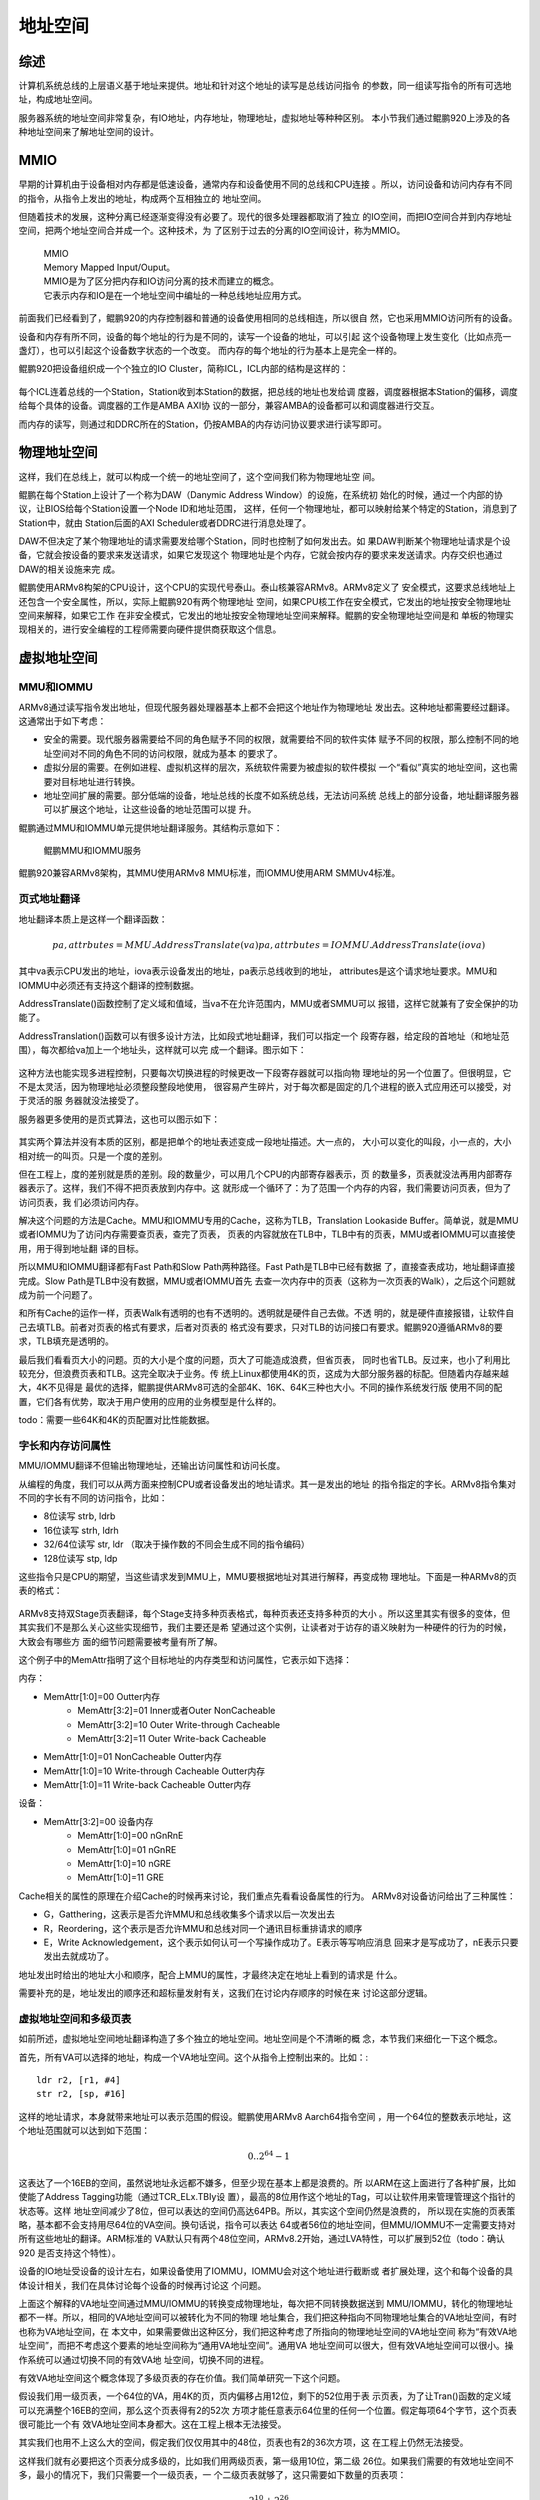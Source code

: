 .. Copyright by Kenneth Lee. All Right Reserved.

地址空间
========

综述
----

计算机系统总线的上层语义基于地址来提供。地址和针对这个地址的读写是总线访问指令
的参数，同一组读写指令的所有可选地址，构成地址空间。

服务器系统的地址空间非常复杂，有IO地址，内存地址，物理地址，虚拟地址等种种区别。
本小节我们通过鲲鹏920上涉及的各种地址空间来了解地址空间的设计。

MMIO
-----
早期的计算机由于设备相对内存都是低速设备，通常内存和设备使用不同的总线和CPU连接
。所以，访问设备和访问内存有不同的指令，从指令上发出的地址，构成两个互相独立的
地址空间。

但随着技术的发展，这种分离已经逐渐变得没有必要了。现代的很多处理器都取消了独立
的IO空间，而把IO空间合并到内存地址空间，把两个地址空间合并成一个。这种技术，为
了区别于过去的分离的IO空间设计，称为MMIO。

        | MMIO
        | Memory Mapped Input/Ouput。
        | MMIO是为了区分把内存和IO访问分离的技术而建立的概念。
        | 它表示内存和IO是在一个地址空间中编址的一种总线地址应用方式。

前面我们已经看到了，鲲鹏920的内存控制器和普通的设备使用相同的总线相连，所以很自
然，它也采用MMIO访问所有的设备。

设备和内存有所不同，设备的每个地址的行为是不同的，读写一个设备的地址，可以引起
这个设备物理上发生变化（比如点亮一盏灯），也可以引起这个设备数字状态的一个改变。
而内存的每个地址的行为基本上是完全一样的。

鲲鹏920把设备组织成一个个独立的IO Cluster，简称ICL，ICL内部的结构是这样的：

        .. figure:: kunpeng920_icl.svg

每个ICL连着总线的一个Station，Station收到本Station的数据，把总线的地址也发给调
度器，调度器根据本Station的偏移，调度给每个具体的设备。调度器的工作是AMBA AXI协
议的一部分，兼容AMBA的设备都可以和调度器进行交互。

而内存的读写，则通过和DDRC所在的Station，仍按AMBA的内存访问协议要求进行读写即可。

物理地址空间
------------
这样，我们在总线上，就可以构成一个统一的地址空间了，这个空间我们称为物理地址空
间。

鲲鹏在每个Station上设计了一个称为DAW（Danymic Address Window）的设施，在系统初
始化的时候，通过一个内部的协议，让BIOS给每个Station设置一个Node ID和地址范围，
这样，任何一个物理地址，都可以映射给某个特定的Station，消息到了Station中，就由
Station后面的AXI Scheduler或者DDRC进行消息处理了。

DAW不但决定了某个物理地址的请求需要发给哪个Station，同时也控制了如何发出去。如
果DAW判断某个物理地址请求是个设备，它就会按设备的要求来发送请求，如果它发现这个
物理地址是个内存，它就会按内存的要求来发送请求。内存交织也通过DAW的相关设施来完
成。

鲲鹏使用ARMv8构架的CPU设计，这个CPU的实现代号泰山。泰山核兼容ARMv8。ARMv8定义了
安全模式，这要求总线地址上还包含一个安全属性，所以，实际上鲲鹏920有两个物理地址
空间，如果CPU核工作在安全模式，它发出的地址按安全物理地址空间来解释，如果它工作
在非安全模式，它发出的地址按安全物理地址空间来解释。鲲鹏的安全物理地址空间是和
单板的物理实现相关的，进行安全编程的工程师需要向硬件提供商获取这个信息。

虚拟地址空间
------------

MMU和IOMMU
```````````
ARMv8通过读写指令发出地址，但现代服务器处理器基本上都不会把这个地址作为物理地址
发出去。这种地址都需要经过翻译。这通常出于如下考虑：

* 安全的需要。现代服务器需要给不同的角色赋予不同的权限，就需要给不同的软件实体
  赋予不同的权限，那么控制不同的地址空间对不同的角色不同的访问权限，就成为基本
  的要求了。

* 虚拟分层的需要。在例如进程、虚拟机这样的层次，系统软件需要为被虚拟的软件模拟
  一个“看似”真实的地址空间，这也需要对目标地址进行转换。

* 地址空间扩展的需要。部分低端的设备，地址总线的长度不如系统总线，无法访问系统
  总线上的部分设备，地址翻译服务器可以扩展这个地址，让这些设备的地址范围可以提
  升。

鲲鹏通过MMU和IOMMU单元提供地址翻译服务。其结构示意如下：

.. figure:: kunpeng_mmu_smmu.svg
        :alt: Kungpeng MMU & SMMU

        鲲鹏MMU和IOMMU服务

鲲鹏920兼容ARMv8架构，其MMU使用ARMv8 MMU标准，而IOMMU使用ARM SMMUv4标准。

页式地址翻译
`````````````
地址翻译本质上是这样一个翻译函数：

.. math::
        
        pa, attrbutes = MMU.AddressTranslate(va)
        pa, attrbutes = IOMMU.AddressTranslate(iova)

其中va表示CPU发出的地址，iova表示设备发出的地址，pa表示总线收到的地址，
attributes是这个请求地址要求。MMU和IOMMU中必须还有支持这个翻译的控制数据。

AddressTranslate()函数控制了定义域和值域，当va不在允许范围内，MMU或者SMMU可以
报错，这样它就兼有了安全保护的功能了。

AddressTranslation()函数可以有很多设计方法，比如段式地址翻译，我们可以指定一个
段寄存器，给定段的首地址（和地址范围），每次都给va加上一个地址头，这样就可以完
成一个翻译。图示如下：

        .. segment_address_translation.svg

这种方法也能实现多进程控制，只要每次切换进程的时候更改一下段寄存器就可以指向物
理地址的另一个位置了。但很明显，它不是太灵活，因为物理地址必须整段整段地使用，
很容易产生碎片，对于每次都是固定的几个进程的嵌入式应用还可以接受，对于灵活的服
务器就没法接受了。

服务器更多使用的是页式算法，这也可以图示如下：

        .. page_address_translation.svg

其实两个算法并没有本质的区别，都是把单个的地址表述变成一段地址描述。大一点的，
大小可以变化的叫段，小一点的，大小相对统一的叫页。只是一个度的差别。

但在工程上，度的差别就是质的差别。段的数量少，可以用几个CPU的内部寄存器表示，页
的数量多，页表就没法再用内部寄存器表示了。这样，我们不得不把页表放到内存中。这
就形成一个循环了：为了范围一个内存的内容，我们需要访问页表，但为了访问页表，我
们必须访问内存。

解决这个问题的方法是Cache。MMU和IOMMU专用的Cache，这称为TLB，Translation
Lookaside Buffer。简单说，就是MMU或者IOMMU为了访问内存需要查页表，查完了页表，
页表的内容就放在TLB中，TLB中有的页表，MMU或者IOMMU可以直接使用，用于得到地址翻
译的目标。

所以MMU和IOMMU翻译都有Fast Path和Slow Path两种路径。Fast Path是TLB中已经有数据
了，直接查表成功，地址翻译直接完成。Slow Path是TLB中没有数据，MMU或者IOMMU首先
去查一次内存中的页表（这称为一次页表的Walk），之后这个问题就成为前一个问题了。

和所有Cache的运作一样，页表Walk有透明的也有不透明的。透明就是硬件自己去做。不透
明的，就是硬件直接报错，让软件自己去填TLB。前者对页表的格式有要求，后者对页表的
格式没有要求，只对TLB的访问接口有要求。鲲鹏920遵循ARMv8的要求，TLB填充是透明的。

最后我们看看页大小的问题。页的大小是个度的问题，页大了可能造成浪费，但省页表，
同时也省TLB。反过来，也小了利用比较充分，但浪费页表和TLB。这完全取决于业务。传
统上Linux都使用4K的页，这成为大部分服务器的标配。但随着内存越来越大，4K不见得是
最优的选择，鲲鹏提供ARMv8可选的全部4K、16K、64K三种也大小。不同的操作系统发行版
使用不同的配置，它们各有优势，取决于用户使用的应用的业务模型是什么样的。

todo：需要一些64K和4K的页配置对比性能数据。

字长和内存访问属性
```````````````````
MMU/IOMMU翻译不但输出物理地址，还输出访问属性和访问长度。

从编程的角度，我们可以从两方面来控制CPU或者设备发出的地址请求。其一是发出的地址
的指令指定的字长。ARMv8指令集对不同的字长有不同的访问指令，比如：

* 8位读写 strb, ldrb
* 16位读写 strh, ldrh
* 32/64位读写 str, ldr （取决于操作数的不同会生成不同的指令编码）
* 128位读写 stp, ldp

这些指令只是CPU的期望，当这些请求发到MMU上，MMU要根据地址对其进行解释，再变成物
理地址。下面是一种ARMv8的页表的格式：

        .. figure:: arm64_4k_pte_format.svg

ARMv8支持双Stage页表翻译，每个Stage支持多种页表格式，每种页表还支持多种页的大小
。所以这里其实有很多的变体，但其实我们不是那么关心这些实现细节，我们主要还是希
望通过这个实例，让读者对于访存的语义映射为一种硬件的行为的时候，大致会有哪些方
面的细节问题需要被考量有所了解。

这个例子中的MemAttr指明了这个目标地址的内存类型和访问属性，它表示如下选择：

内存：

* MemAttr[1:0]=00 Outter内存
        * MemAttr[3:2]=01 Inner或者Outer NonCacheable
        * MemAttr[3:2]=10 Outer Write-through Cacheable
        * MemAttr[3:2]=11 Outer Write-back Cacheable
* MemAttr[1:0]=01 NonCacheable Outter内存
* MemAttr[1:0]=10 Write-through Cacheable Outter内存
* MemAttr[1:0]=11 Write-back Cacheable Outter内存

设备：

* MemAttr[3:2]=00 设备内存
        * MemAttr[1:0]=00 nGnRnE
        * MemAttr[1:0]=01 nGnRE
        * MemAttr[1:0]=10 nGRE
        * MemAttr[1:0]=11 GRE

Cache相关的属性的原理在介绍Cache的时候再来讨论，我们重点先看看设备属性的行为。
ARMv8对设备访问给出了三种属性：

* G，Gatthering，这表示是否允许MMU和总线收集多个请求以后一次发出去
* R，Reordering，这个表示是否允许MMU和总线对同一个通讯目标重排请求的顺序
* E，Write Acknowledgement，这个表示如何认可一个写操作成功了。E表示等写响应消息
  回来才是写成功了，nE表示只要发出去就成功了。

地址发出时给出的地址大小和顺序，配合上MMU的属性，才最终决定在地址上看到的请求是
什么。

需要补充的是，地址发出的顺序还和超标量发射有关，这我们在讨论内存顺序的时候在来
讨论这部分逻辑。

虚拟地址空间和多级页表
```````````````````````
如前所述，虚拟地址空间地址翻译构造了多个独立的地址空间。地址空间是个不清晰的概
念，本节我们来细化一下这个概念。

首先，所有VA可以选择的地址，构成一个VA地址空间。这个从指令上控制出来的。比如：::

        ldr r2, [r1, #4]
        str r2, [sp, #16]

这样的地址请求，本身就带来地址可以表示范围的假设。鲲鹏使用ARMv8 Aarch64指令空间
，用一个64位的整数表示地址，这个地址范围就可以达到如下范围：

        .. math::

                0 .. 2^{64}-1

这表达了一个16EB的空间，虽然说地址永远都不嫌多，但至少现在基本上都是浪费的。所
以ARM在这上面进行了各种扩展，比如使能了Address Tagging功能（通过TCR_ELx.TBIy设
置），最高的8位用作这个地址的Tag，可以让软件用来管理管理这个指针的状态等。这样
地址空间减少了8位，但可以表达的空间仍高达64PB。所以，其实这个空间仍然是浪费的，
所以现在实施的页表策略，基本都不会支持用尽64位的VA空间。换句话说，指令可以表达
64或者56位的地址空间，但MMU/IOMMU不一定需要支持对所有这些地址的翻译。ARM标准的
VA默认只有两个48位空间，ARMv8.2开始，通过LVA特性，可以扩展到52位（todo：确认920
是否支持这个特性）。

设备的IO地址受设备的设计左右，如果设备使用了IOMMU，IOMMU会对这个地址进行截断或
者扩展处理，这个和每个设备的具体设计相关，我们在具体讨论每个设备的时候再讨论这
个问题。

上面这个解释的VA地址空间通过MMU/IOMMU的转换变成物理地址，每次把不同转换数据送到
MMU/IOMMU，转化的物理地址都不一样。所以，相同的VA地址空间可以被转化为不同的物理
地址集合，我们把这种指向不同物理地址集合的VA地址空间，有时也称为VA地址空间，在
本文中，如果需要做出这种区分，我们把这种考虑了所指向的物理地址空间的VA地址空间
称为“有效VA地址空间”，而把不考虑这个要素的地址空间称为“通用VA地址空间”。通用VA
地址空间可以很大，但有效VA地址空间可以很小。操作系统可以通过切换不同的有效VA地
址空间，切换不同的进程。

有效VA地址空间这个概念体现了多级页表的存在价值。我们简单研究一下这个问题。

假设我们用一级页表，一个64位的VA，用4K的页，页内偏移占用12位，剩下的52位用于表
示页表，为了让Tran()函数的定义域可以充满整个16EB的空间，那么这个页表得有2的52次
方项才能任意表示64位里的任何一个位置。假定每项64个字节，这个页表很可能比一个有
效VA地址空间本身都大。这在工程上根本无法接受。

其实我们也用不上这么大的空间，假定我们仅仅用其中的48位，页表也有2的36次方项，这
在工程上仍然无法接受。

这样我们就有必要把这个页表分成多级的，比如我们用两级页表，第一级用10位，第二级
26位。如果我们需要的有效地址空间不多，最小的情况下，我们只需要一个一级页表，一
个二级页表就够了，这只需要如下数量的页表项：

        .. math::

                2^{10} + 2^{26}

这是把乘法变成了加法。如果我们再多分几个分段，比如按9, 9, 9, 9来做多级页表，
最小页表空间就可以再降到：

        .. math::

                2^9 + 2^9 + 2^9 + 2^9

设计师一般会尽量让每个页表的大小接近一个页的大小而不会超过，因为用作页表的页大
部分时候也不可能用于其他用途了，物尽其用是最优的选择。

todo：最好用当前Linux kernel的的标准配置，但需要去查一下现在最新的配置是什么。


虚拟地址空间和特权级
````````````````````
地址空间是CPU特权级实施权限控制的其中一种方法，给予不同特权级不同的地址空间，就
能给予不同的特权级不同的地址访问权限，切换特权级的地址空间，就能切换那个特权级
的地址范围。

鲲鹏920，遵循ARMv8的定义，在页表项中描述每个页的具体权限（具体在页表的AP域中），
这些权限不但区分特权级的访问权限，还区分读，写，执行等不同权限。通过ARMv8升级版
本的扩展空间，鲲鹏920不但控制低特权级不能越权访问高特权级的权限，还通过PAN，UAO
一类的功能控制高特权级不能访问低特权级的部分权限。这可以防止高特权级被作为攻击
跳板。

ARMv8定义了两个页表寄存器，TTBR0和TTBR1，[1]_ ，同时支持两个48位的VA空间（如果
使能ARMv8.2 LVA特性，可以扩展到52位），其意图是一个用于用户进程，一个用户内核。
这样，切换进程的时候，更改其中一个指向的页表就可以了，内核不受任何影响。当然，
这是意图，用户要怎么使用这两个页表，这是用户的事。

.. [1] TTBR在不同特权级下有不同的含义，所以不能简单理解为两个寄存器，实际上有很
       多个寄存器。

在主线5.5的Linux Kernel的实现中，默认采用ARMv8暗示的这种地址空间布局。按这种布
局，0 - 0x ffff ffff ffff 用于用户空间，使用TTBR0，0x ffff 0000 0000 0000 到
0xffff ffff ffff ffff用于内核空间，使用TTBR1。这样，在某个特定的时刻，某个CPU上
的地址空间是这样的：

.. figure:: linux_armv8_as.svg

每个CPU有自己独立的有效VA地址空间，但它们的有效内核地址空间是一样的。

CPU每次切换地址空间，就更改TTBR，但仅仅更改TTBR是不够的，因为TLB里面还有上一个
进程的页表缓存。这个地方可以做成“透明”的，但这并不高效。所以ARMv8的定义中，这个
地方不是透明的，它需要CPU主动做TLB Flush操作，刷新TLB的内容。

但每次切换进程都要刷新TLB操作，这个成本也不低，特别是对于微内核操作系统那种有大
量进程间通讯的系统，这几乎无法接受。所以这里加入一个很多通用处理器都会用的优化
：每个TLB的条目录被加载到MMU/SMMU里面后，带一个进程的ID，称为ASID，地址翻译不但
要匹配上VA，还要匹配上ASID，才能进行翻译。这样TLB中可以存在多个进程的页表项，在
一定程度上就降低了进程切换的成本。

        | ASID
        | todo

ARMv8的ASID可以实现成8位或者16位的，鲲鹏实现为16位（todo：和手册对一下），但这
和操作系统使用的进程ID（比如Linux Kernel的PID）常常还是不一样的，这也制造了实现
上的麻烦，两者还需要有映射和冲突管理算法。但工程常常就是如此了。

IOMMU页表
---------
进程切换通过切换CPU MMU的页表实现，同样的策略却不能用于IOMMU。

IOMMU有两种情形，一种是仅内核要共享数据给设备，另一种是用户态程序要共享数据给设
备。

第一种情形通常发生在内核驱动的场景。比如一个网卡在内存中放了一个要发送的报文，
它把地址告知设备，设备通过这个地址发出去。在很早的时候，不少服务器系统都没有
IOMMU，这需要把这个地址转化为物理地址，设备直接在总线上发出物理地址就可以了。

这种方式有很多问题，包括：

1. 简单设备的物理地址总线可能很短，比如它只有16位，这样很多内存都访问不了。所以
   Linux的内核中还保留着DMA_ZONE和Bounce Buffer这样的设计，对这种设备做DMA，只
   能从特定的物理地址空间中分配，如果不是从这里分配的内存要做DMA，就要先拷贝到
   这样的内存中才能做，这种用作跳板的内存就叫Bounce Buffer。这些行为，不但影响
   灵活性，也影响效率。

2. 物理地址分配容易产生碎片，地址常常不连续。所以Scatter-Gather DMA成了这种不少
   设备的标配，这种配置增加了软硬件的实现成本和复杂度。

        | Scatter-Gather DMA
        | todo

3. 不安全。硬件可以发出任何物理地址，也就意味着攻击者可以通过插入一个恶意的设备
   读取或者修改内存中的任何数据，这样所有的安全措施都被解锁了。考虑现在很多设备
   都可以动态插入USB一类的动态接口，这个问题就可以很大了。todo：放一两个实际案例的例子。

所以，现代的服务器中，IOMMU是标配，否则安全这一关就过不去。基于IOMMU，每次CPU给
设备发送数据的时候，在IOMMU的页表中找一个空闲的va空间（称为iova），映射到它的物
理地址，然后才通知设备访问这个iova，这样才是安全的。

但这只适合内核驱动，因为内核只有一个，也只需要一个页表。但如果是用户态的进程需
要和设备通讯，这样就不行了。CPU进程切换可以切换页表，但CPU进程切换了，设备不可
能也切换页表。

所以IOMMU都需要支持多进程。ARM SMMU规范定义的IOMMU页表第一级称为一个Context
Desciptor表，每个Descriptor对应一个MMU意义上的页表。这样，一个SMMU单元，可以有
多张页表，这样才能保证IOMMU可以正常工作。但这样也给TLB带来更大的负担。

Linux Kernel通过VFIO提供用户态DMA接口，我们在讨论计算子系统WarpDrive结构的时候
再来深入探讨这里的问题。用户态的缺页问题也讲在哪里讨论。

IOMMU的No-Strict模式问题
`````````````````````````
基于IOMMU做设备的DMA，在实际中最大的一个成本常常是unmap_dma()操作。下面是一个
hns3的性能profile报告：

todo：需要一个hns3没有开no-strict的性能数据

UNMAP本身其实没有什么功能，但在硬件上，要完整这个工作，就要在IOMMU的TLB把对应的
映射条目挑出来，然后一个个删掉，这要等IOMMU完成了，才能继续做下一个操作。

其实不等也是可以的，在功能上不会有什么问题，但确实破坏承诺，造成一定程度上的不
安全。因为你一波操作处理完成了，你的内存准备用于其他功能了，不断开设备的访问权
限，这个设备可能通过这一个小小的时间窗口窥探你的数据。但它能否利用这个时间窗口
是存疑的。

鲲鹏在主线Linux中合入了一个称为No-strict的特性：(todo：版本，配置项），把unmap
做成异步的，这可以大大提高性能，下面是开启了no-strict的数据：

todo：no-strict的数据

软件和硬件都在优化这里的性能，最终哪个会占上风，我们还不知道，这也是工程的特点。
WarpDrive改变整个应用模式，也能为解决这个问题提供帮助。

IOMMU的局部性问题
``````````````````
todo：IOMMU的stream模式对IOMMU翻译性能的影响。

软件行为
````````
我们配合软件实现看看这个过程如何起作用。在5.5主线的Linux Kernel的实现中，我们可
以看到操作系统访问鲲鹏时默认选择的属性：

这是设备的映射：

.. code-block:: c

        //arch/arm64/include/asm/io.h
        #define ioremap(addr, size)		__ioremap((addr), (size), __pgprot(PROT_DEVICE_nGnRE))
        #define ioremap_wc(addr, size)		__ioremap((addr), (size), __pgprot(PROT_NORMAL_NC))

这是内存的映射：

.. code-block:: c

        // arch/arm64/mm/proc.S
	ldr	x5, =MAIR(0x00, MT_DEVICE_nGnRnE) | \
		     MAIR(0x04, MT_DEVICE_nGnRE) | \
		     MAIR(0x0c, MT_DEVICE_GRE) | \
		     MAIR(0x44, MT_NORMAL_NC) | \
		     MAIR(0xff, MT_NORMAL) | \
		     MAIR(0xbb, MT_NORMAL_WT)
	msr	mair_el1, x5

.. code-block:: c

        // arch/arm64/include/asm/pgtable-prot.h
        #define PROT_NORMAL (PROT_DEFAULT | PTE_PXN | PTE_UXN | PTE_WRITE | PTE_ATTRINDX(MT_NORMAL))

如果部分程序不接受这个默认选择，需要使用不同的映射属性来映射虚拟地址。如果访问
设备的时候有长度需求，Linux封装了不同接口函数进行处理。

这个地方用的页表格式和我们前面举的例子用的那个不太一样，它的内存属性不是直接放
在页表项中的，而是页表项放一个索引，内容放在寄存器MAIR中，这里MT_NORMAL是5，所
以其实索引了NORMAL_WT的配置，但最终逻辑都是一样的。

要控制访问的大小，Linux也封装成了具体的函数：

.. code-block:: c

        //arch/arm64/include/asm/io.h
        #define __raw_writeb __raw_writeb
        static inline void __raw_writeb(u8 val, volatile void __iomem *addr)
        {
                asm volatile("strb %w0, [%1]" : : "rZ" (val), "r" (addr));
        }

        #define __raw_writew __raw_writew
        static inline void __raw_writew(u16 val, volatile void __iomem *addr)
        {
                asm volatile("strh %w0, [%1]" : : "rZ" (val), "r" (addr));
        }

        #define __raw_writel __raw_writel
        static inline void __raw_writel(u32 val, volatile void __iomem *addr)
        {
                asm volatile("str %w0, [%1]" : : "rZ" (val), "r" (addr));
        }

        #define __raw_writeq __raw_writeq
        static inline void __raw_writeq(u64 val, volatile void __iomem *addr)
        {
                asm volatile("str %x0, [%1]" : : "rZ" (val), "r" (addr));
        }

        #define __raw_readb __raw_readb
        static inline u8 __raw_readb(const volatile void __iomem *addr)
        {
                u8 val;
                asm volatile(ALTERNATIVE("ldrb %w0, [%1]",
                                         "ldarb %w0, [%1]",
                                         ARM64_WORKAROUND_DEVICE_LOAD_ACQUIRE)
                             : "=r" (val) : "r" (addr));
                return val;
        }

        #define __raw_readw __raw_readw
        static inline u16 __raw_readw(const volatile void __iomem *addr)
        {
                u16 val;

                asm volatile(ALTERNATIVE("ldrh %w0, [%1]",
                                         "ldarh %w0, [%1]",
                                         ARM64_WORKAROUND_DEVICE_LOAD_ACQUIRE)
                             : "=r" (val) : "r" (addr));
                return val;
        }

        #define __raw_readl __raw_readl
        static inline u32 __raw_readl(const volatile void __iomem *addr)
        {
                u32 val;
                asm volatile(ALTERNATIVE("ldr %w0, [%1]",
                                         "ldar %w0, [%1]",
                                         ARM64_WORKAROUND_DEVICE_LOAD_ACQUIRE)
                             : "=r" (val) : "r" (addr));
                return val;
        }

        #define __raw_readq __raw_readq
        static inline u64 __raw_readq(const volatile void __iomem *addr)
        {
                u64 val;
                asm volatile(ALTERNATIVE("ldr %0, [%1]",
                                         "ldar %0, [%1]",
                                         ARM64_WORKAROUND_DEVICE_LOAD_ACQUIRE)
                             : "=r" (val) : "r" (addr));
                return val;
        }

Linux没有考虑对128长度的封装，有些请求是要求一次发出128位的地址的，比如下面是鲲
鹏920的加速器设备设置邮箱命令的方法，它强行使用128位的访问，如果分开成两次64位
访问，就会出错：

.. code-block:: c

        // drivers/crypto/hisilicon/qm.c
        static void qm_mb_write(struct hisi_qm *qm, const void *src)
        {
                void __iomem *fun_base = qm->io_base + QM_MB_CMD_SEND_BASE;
                unsigned long tmp0 = 0, tmp1 = 0;

                if (!IS_ENABLED(CONFIG_ARM64)) {
                        memcpy_toio(fun_base, src, 16);
                        wmb();
                        return;
                }

                asm volatile("ldp %0, %1, %3\n"
                             "stp %0, %1, %2\n"
                             "dsb sy\n"
                             : "=&r" (tmp0),
                               "=&r" (tmp1),
                               "+Q" (*((char __iomem *)fun_base))
                             : "Q" (*((char *)src))
                             : "memory");
        }


虚拟化和多Stage翻译
--------------------
todo：到此为止，我们一直聚焦在讨论没有虚拟机的情形


